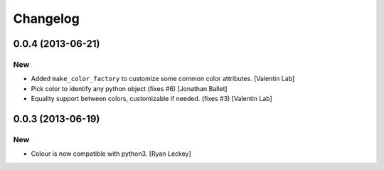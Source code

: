 Changelog
=========

0.0.4 (2013-06-21)
------------------

New
~~~

- Added ``make_color_factory`` to customize some common color
  attributes. [Valentin Lab]

- Pick color to identify any python object (fixes #6) [Jonathan Ballet]

- Equality support between colors, customizable if needed. (fixes #3)
  [Valentin Lab]

0.0.3 (2013-06-19)
------------------

New
~~~

- Colour is now compatible with python3. [Ryan Leckey]


